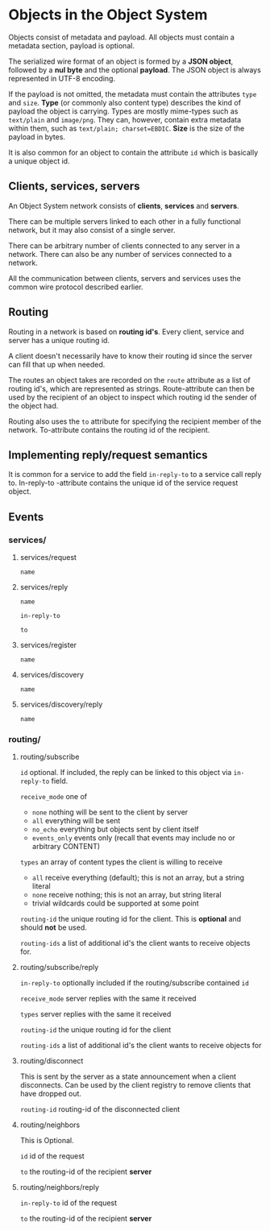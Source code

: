* Objects in the Object System
  Objects consist of metadata and payload.  All objects must
  contain a metadata section, payload is optional.

  The serialized wire format of an object is formed by a
  *JSON object*, followed by a *nul byte* and the optional
  *payload*.  The JSON object is always represented in UTF-8
  encoding.

  If the payload is not omitted, the metadata must contain
  the attributes =type= and =size=.  *Type* (or commonly
  also content type) describes the kind of payload the
  object is carrying.  Types are mostly mime-types such as
  =text/plain= and =image/png=.  They can, however, contain
  extra metadata within them, such as
  =text/plain; charset=EBDIC=.  *Size* is the size of the
  payload in bytes.

  It is also common for an object to contain the attribute
  =id= which is basically a unique object id.
** Clients, services, servers
   An Object System network consists of *clients*, *services*
   and *servers*.

   There can be multiple servers linked to each other in a
   fully functional network, but it may also consist of a
   single server.

   There can be arbitrary number of clients connected to any
   server in a network.  There can also be any number of
   services connected to a network.

   All the communication between clients, servers and
   services uses the common wire protocol described earlier.
** Routing
   Routing in a network is based on *routing id's*.  Every
   client, service and server has a unique routing id.

   A client doesn't necessarily have to know their routing
   id since the server can fill that up when needed.

   The routes an object takes are recorded on the =route=
   attribute as a list of routing id's, which are
   represented as strings.  Route-attribute can then be
   used by the recipient of an object to inspect which
   routing id the sender of the object had.

   Routing also uses the =to= attribute for specifying
   the recipient member of the network.  To-attribute contains
   the routing id of the recipient.
** Implementing reply/request semantics
   It is common for a service to add the field =in-reply-to=
   to a service call reply to.  In-reply-to -attribute contains
   the unique id of the service request object.
** Events
*** services/
**** services/request
     =name=
**** services/reply
     =name=

     =in-reply-to=

     =to=
**** services/register
     =name=
**** services/discovery
     =name=
**** services/discovery/reply
     =name=
*** routing/
**** routing/subscribe
     =id= optional. If included, the reply can be linked to this object via =in-reply-to= field.

     =receive_mode= one of
       - =none= nothing will be sent to the client by server
       - =all= everything will be sent
       - =no_echo= everything but objects sent by client itself  
       - =events_only= events only (recall that events may include no or arbitrary CONTENT)

     =types= an array of content types the client is willing to receive
       - =all= receive everything (default); this is not an array, but a string literal
       - =none= receive nothing; this is not an array, but string literal
       - trivial wildcards could be supported at some point

     =routing-id= the unique routing id for the client. This is *optional* and should *not* be used.

     =routing-ids= a list of additional id's the client wants to receive objects for.
**** routing/subscribe/reply
     =in-reply-to= optionally included if the routing/subscribe contained =id=

     =receive_mode= server replies with the same it received

     =types= server replies with the same it received

     =routing-id= the unique routing id for the client

     =routing-ids= a list of additional id's the client wants to receive objects for
**** routing/disconnect
     This is sent by the server as a state announcement when a client disconnects.
     Can be used by the client registry to remove clients that have dropped out.

     =routing-id= routing-id of the disconnected client
**** routing/neighbors
     This is Optional.

     =id= id of the request

     =to= the routing-id of the recipient *server*
**** routing/neighbors/reply
     =in-reply-to= id of the request

     =to= the routing-id of the recipient *server*

